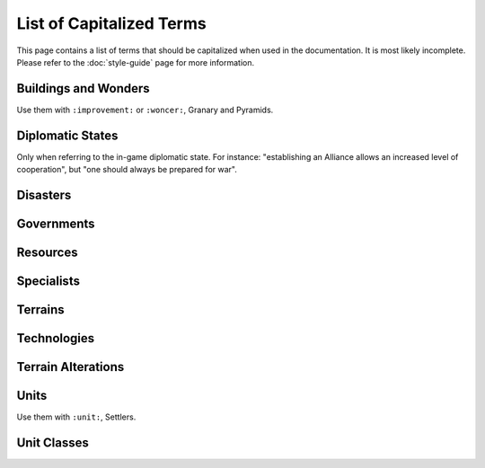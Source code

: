 ..
    SPDX-License-Identifier: GPL-3.0-or-later
    SPDX-FileCopyrightText: 2022 James Robertson <jwrober@gmail.com>
    SPDX-FileCopyrightText: 2022 Louis Moureaux <m_louis30@yahoo.com>

List of Capitalized Terms
*************************

.. Custom Interpretive Text Roles for longturn.net/Freeciv21
.. role:: unit
.. role:: improvement
.. role:: wonder

This page contains a list of terms that should be capitalized when used in the documentation. It is most
likely incomplete. Please refer to the :doc:`style-guide` page for more information.

Buildings and Wonders
=====================

Use them with ``:improvement:`` or ``:woncer:``, :improvement:`Granary` and :wonder:`Pyramids`.

.. hlist::
  :columns: 3

  * 2nd Palace
  * Airport
  * Amphitheater
  * Apollo Program
  * Aqueduct
  * A.Smith's Trading Co.
  * Atlantic Telegraph Company
  * Bank
  * Barracks
  * Barracks II
  * Barracks III
  * Cathedral
  * City Walls
  * Coastal Defense
  * Coinage
  * Colosseum
  * Colossus
  * Copernicus' Observatory
  * Courthouse
  * Cure For Cancer
  * Darwin's Voyage
  * Ecclesiastical Palace
  * Eiffel Tower
  * Factory
  * Granary
  * Great Library
  * Great Wall
  * Hal Saflieni Hypogeum
  * Hanging Gardens
  * Harbor
  * Hoover Dam
  * Hospital
  * Hydro Plant
  * Internet
  * Isaac Newton's College
  * J.S. Bach's Cathedral
  * King Richard's Crusade
  * Leonardo's Workshop
  * Library
  * Lighthouse
  * Magellan's Expedition
  * Manhattan Project
  * Marco Polo's Embassy
  * Marketplace
  * Mass Transit
  * Mausoleum of Mausolos
  * Mercantile Exchange
  * Mfg. Plant
  * Michelangelo's Chapel
  * Nuclear Plant
  * Offshore Platform
  * Oracle
  * Palace
  * Police Station
  * Port Facility
  * Power Plant
  * Pyramids
  * Recycling Center
  * Research Lab
  * SAM Battery
  * SDI Defense
  * Secret Police
  * SETI Program
  * Sewer System
  * Shakespeare's Theater
  * Solar Plant
  * Space Component
  * Space Module
  * Space Structural
  * Statue of Liberty
  * Statue of Zeus
  * Stock Exchange
  * Sun Tzu's War Academy
  * Super Highways
  * Supermarket
  * Temple
  * Temple of Artemis
  * The Internet
  * Trade Company
  * Training Facility
  * Transportation
  * United Nations
  * University
  * Verrocchio's Workshop
  * Women's Suffrage

Diplomatic States
=================

Only when referring to the in-game diplomatic state. For instance: "establishing an Alliance allows an
increased level of cooperation", but "one should always be prepared for war".

.. hlist::
  :columns: 5

  * Alliance
  * Armistice
  * Cease-fire
  * Peace
  * War

Disasters
=========

.. hlist::
  :columns: 5

  * Earthquake
  * Famine
  * Fire
  * Flood
  * Global Warming
  * Industrial Accident
  * Nuclear Accident
  * Nuclear Winter
  * Plague

Governments
===========

.. hlist::
  :columns: 5

  * Anarchy
  * City-States
  * Communism
  * Democracy
  * Despotism
  * Federation
  * Fundamentalism
  * Monarchy
  * Republic
  * Tribal

Resources
=========

.. hlist::
  :columns: 7

  * Buffalo
  * Coal
  * Fish
  * Fruit
  * Furs
  * Game
  * Gems
  * Gold
  * Iron
  * Ivory
  * Oasis
  * Oil
  * Peat
  * Pheasant
  * Resources
  * River
  * Silk
  * Spice
  * Whales
  * Wheat
  * Wine

Specialists
===========

.. hlist::
  :columns: 3

  * Entertainer
  * Scientist
  * Taxman

Terrains
========

.. hlist::
  :columns: 6

  * Desert
  * Forest
  * Glacier
  * Grassland
  * Hills
  * Jungle
  * Lake
  * Mountains
  * Ocean
  * Plains
  * Swamp
  * Tundra

Technologies
============

.. hlist::
  :columns: 4

  * Advanced Espionage
  * Advanced Flight
  * Agriculture
  * Alphabet
  * Amphibious Warfare
  * Astronomy
  * Atomic Theory
  * Automobile
  * Aviation Endurance
  * Banking
  * Bridge Building
  * Bronze Working
  * Ceremonial Burial
  * Chemistry
  * Chivalry
  * Code of Laws
  * Combined Arms
  * Combustion
  * Communism
  * Computers
  * Conscription
  * Construction
  * Currency
  * Democracy
  * Economics
  * Electricity
  * Electronics
  * Engineering
  * Environmentalism
  * Espionage
  * Explosives
  * Feudalism
  * Flight
  * Fundamentalism
  * Fusion Power
  * Genetic Engineering
  * Guerilla Warfare
  * Gunpowder
  * Horseback Riding
  * Industrialization
  * Invention
  * Iron Working
  * Labor Union
  * Laser
  * Leadership
  * Literacy
  * Machine Tools
  * Maglev
  * Magnetism
  * Map Making
  * Martial Law
  * Masonry
  * Mass Production
  * Mathematics
  * Medicine
  * Metallurgy
  * Miniaturization
  * Mobile Warfare
  * Monarchy
  * Monotheism
  * Mysticism
  * Navigation
  * Nuclear Fission
  * Nuclear Power
  * Philosophy
  * Physics
  * Plastics
  * Polytheism
  * Pottery
  * Radio
  * Recycling
  * Refining
  * Refrigeration
  * Religion
  * Road Building
  * Robotics
  * Rocketry
  * Sanitation
  * Seafaring
  * Space Flight
  * Specialist Training
  * Stealth
  * Steam Engine
  * Steel
  * Superconductors
  * Supermodule
  * Tactics
  * Railroad
  * The Corporation
  * Theology
  * Theory of Evolution
  * Theory of Gravity
  * The Republic
  * The Wheel
  * Trade
  * University
  * Warrior Code
  * Writing

Terrain Alterations
===================

.. hlist::
  :columns: 7

  * Airbase
  * Buoy
  * Fallout
  * Farmland
  * Fortress
  * Irrigation
  * Mine
  * Minor Tribe Village
  * Maglev
  * Oil Well
  * Pollution
  * Railroad
  * Road
  * Ruins

Units
=====

Use them with ``:unit:``, :unit:`Settlers`.

.. hlist::
  :columns: 4

  * AEGIS Cruiser
  * Alpine Troops
  * Archers
  * Armor
  * Artillery
  * AWACS
  * Barbarian Leader
  * Barge
  * Battleship
  * Bomber
  * Cannon
  * Caravan
  * Caravel
  * Cargo Aircraft
  * Carrier
  * Catapult
  * Cavalry
  * Chariot
  * Cruise Missile
  * Cruiser
  * Crusaders
  * Destroyer
  * Diplomat
  * Dragoons
  * Elephants
  * Engineers
  * Explorer
  * Fanatics
  * Fighter
  * Flagship Frigate
  * Freight
  * Frigate
  * Fusion Armor
  * Fusion Battleship
  * Fusion Bomber
  * Fusion Fighter
  * Galleon
  * Helicopter
  * Horsemen
  * Howitzer
  * ICBM
  * Immigrants
  * Infantry
  * Intercontinental Missile
  * Ironclad
  * Knights
  * Legion
  * Longboat
  * Marines
  * Mech. Inf.
  * Migrants
  * Militia
  * Missile
  * Musketeers
  * Nuclear
  * Nuclear Bomb
  * Nuclear Submarine
  * Operative
  * Paratroopers
  * Partisan
  * Phalanx
  * Pikemen
  * Riflemen
  * Scholar
  * Scribe
  * Settlers
  * Spy
  * Square-Rigged Caravel
  * Stealth Bomber
  * Stealth Fighter
  * Stealth Spy
  * Submarine
  * Swordsmen
  * Tank
  * Transport
  * Trireme
  * Leader
  * Tribal Workers
  * Workers
  * Warriors

Unit Classes
============

.. hlist::
  :columns: 6

  * Air
  * Amphibious
  * Big Land
  * Big Siege
  * Helicopter
  * Land
  * Merchant
  * Missile
  * Sea
  * Small Land
  * Trireme
